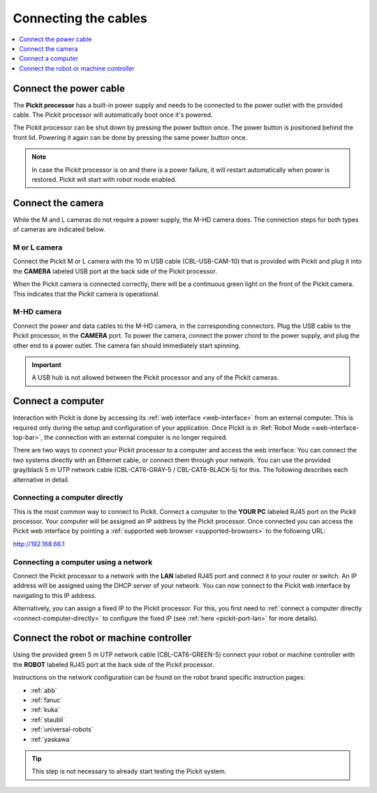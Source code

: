 .. _connecting-the-cables:

Connecting the cables
=====================

.. contents::
    :backlinks: top
    :local:
    :depth: 1

Connect the power cable
~~~~~~~~~~~~~~~~~~~~~~~

The **Pickit processor** has a built-in power supply and needs to be
connected to the power outlet with the provided cable. The Pickit
processor will automatically boot once it's powered.

The Pickit processor can be shut down by pressing the power button
once. The power button is positioned behind the front lid. Powering it
again can be done by pressing the same power button once.

.. note::
  In case the Pickit processor is on and there is a power failure, it
  will restart automatically when power is restored. Pickit will start
  with robot mode enabled.

Connect the camera
~~~~~~~~~~~~~~~~~~

While the M and L cameras do not require a power supply, the M-HD camera
does. The connection steps for both types of cameras are indicated below.

M or L camera
^^^^^^^^^^^^^

Connect the Pickit M or L camera with the 10 m USB cable (CBL-USB-CAM-10) that
is provided with Pickit and plug it into the **CAMERA** labeled USB
port at the back side of the Pickit processor.

When the Pickit camera is connected correctly, there will be a
continuous green light on the front of the Pickit camera. This
indicates that the Pickit camera is operational.

M-HD camera
^^^^^^^^^^^

Connect the power and data cables to the M-HD camera, in the corresponding
connectors. Plug the USB cable to the Pickit processor, in the **CAMERA** port.
To power the camera, connect the power chord to the power supply, and plug
the other end to a power outlet. The camera fan should immediately start
spinning.

.. important::
   A USB hub is not allowed between the Pickit processor and any of the Pickit
   cameras.

.. _connect-computer:

Connect a computer
~~~~~~~~~~~~~~~~~~

Interaction with Pickit is done by accessing its
:ref:`web interface <web-interface>` from an external computer.
This is required only during the setup and configuration of your application.
Once Pickit is in :Ref:`Robot Mode <web-interface-top-bar>`, the connection
with an external computer is no longer required.

There are two ways to connect your Pickit processor to a computer and access the
web interface:
You can connect the two systems directly with an Ethernet cable, or connect them
through your network. You can use the provided gray/black 5 m UTP network cable
(CBL-CAT6-GRAY-5 / CBL-CAT6-BLACK-5) for this.
The following describes each alternative in detail.

.. _connect-computer-directly:

Connecting a computer directly
^^^^^^^^^^^^^^^^^^^^^^^^^^^^^^

This is the most common way to connect to Pickit.
Connect a computer to the **YOUR PC** labeled RJ45 port on the Pickit
processor. Your computer will be assigned an IP address by the Pickit
processor. Once connected you can access the Pickit web interface by pointing
a :ref:`supported web browser <supported-browsers>` to the following URL:

`http://192.168.66.1 <http://192.168.66.1/>`__

.. _connect-computer-network:

Connecting a computer using a network
^^^^^^^^^^^^^^^^^^^^^^^^^^^^^^^^^^^^^

Connect the Pickit processor to a network with the **LAN** labeled RJ45
port and connect it to your router or switch. An IP address will be
assigned using the DHCP server of your network. You can now connect to
the Pickit web interface by navigating to this IP address.

Alternatively, you can assign a fixed IP to the Pickit processor. For this, you
first need to :ref:`connect a computer directly <connect-computer-directly>` to
configure the fixed IP (see :ref:`here <pickit-port-lan>` for more details).

Connect the robot or machine controller
~~~~~~~~~~~~~~~~~~~~~~~~~~~~~~~~~~~~~~~

Using the provided green 5 m UTP network cable (CBL-CAT6-GREEN-5) connect
your robot or machine controller with the **ROBOT** labeled RJ45 port at
the back side of the Pickit processor.

Instructions on the network configuration can be found on the robot
brand specific instruction pages:

-  :ref:`abb`
-  :ref:`fanuc`
-  :ref:`kuka`
-  :ref:`staubli`
-  :ref:`universal-robots`
-  :ref:`yaskawa`

.. tip:: This step is not necessary to already start testing the Pickit system.
